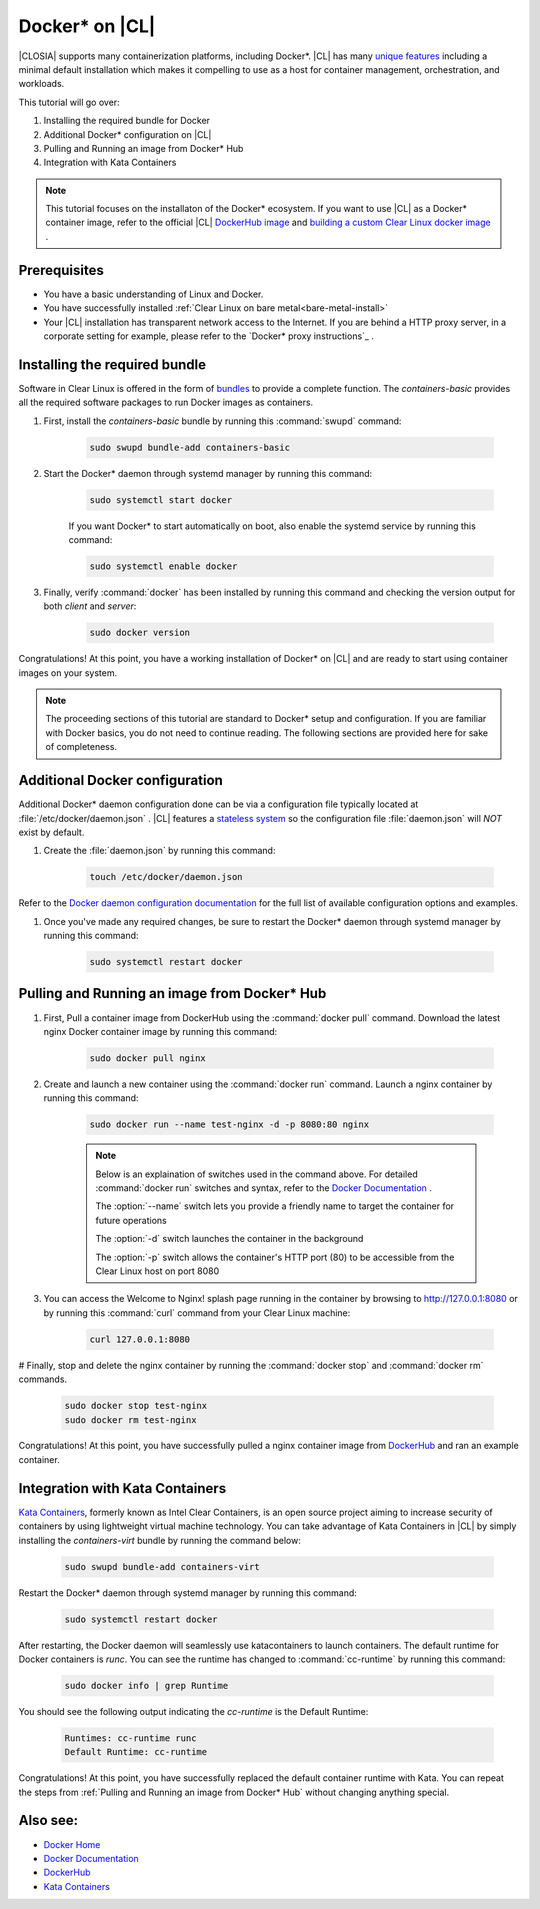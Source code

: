 .. _docker:

Docker* on |CL|
######################################################

|CLOSIA| supports many containerization platforms, including Docker*.  |CL| has many `unique features`_ including a minimal default installation
which makes it compelling to use as a host for container management, orchestration, and workloads. 


This tutorial will go over:

#. Installing the required bundle for Docker 
#. Additional Docker* configuration on |CL|
#. Pulling and Running an image from Docker* Hub
#. Integration with Kata Containers 



.. note::
    This tutorial focuses on the installaton of the Docker* ecosystem. 
    If you want to use |CL| as a Docker* container image, 
    refer to the official |CL| `DockerHub image`_ and `building a custom Clear Linux docker image`_ . 


Prerequisites
=============

* You have a basic understanding of Linux and Docker. 

* You have successfully installed :ref:`Clear Linux on bare metal<bare-metal-install>` 

* Your |CL| installation has transparent network access to the Internet. If you are behind a HTTP proxy server, in a corporate setting for example, please refer to the `Docker* proxy instructions`_ .





Installing the required bundle
===============================

Software in Clear Linux is offered in the form of `bundles`_ to provide a complete function. 
The *containers-basic* provides all the required software packages to run Docker images as containers.  

#. First, install the *containers-basic* bundle by running this :command:`swupd` command:

    .. code-block:: bash

        sudo swupd bundle-add containers-basic


#. Start the Docker* daemon through systemd manager by running this command:

    .. code-block:: bash

        sudo systemctl start docker


    If you want Docker* to start automatically on boot, also enable the systemd service by running this command:

    .. code-block:: bash

        sudo systemctl enable docker


#. Finally, verify :command:`docker` has been installed by running this command and checking the version output for both *client* and *server*:

    .. code-block:: bash

        sudo docker version 


Congratulations! At this point, you have a working installation of Docker* on |CL| and are ready to start using container images on your system.

.. note:: 
    The proceeding sections of this tutorial are standard to Docker* setup and configuration. 
    If you are familiar with Docker basics, you do not need to continue reading. The following sections are provided here for sake of completeness.




Additional Docker configuration
===============================

Additional Docker* daemon configuration done can be via a configuration file typically located at :file:`/etc/docker/daemon.json` .
|CL| features a `stateless system`_  so the configuration file :file:`daemon.json` will *NOT* exist by default. 


#. Create the :file:`daemon.json` by running this command:

    .. code-block:: bash

        touch /etc/docker/daemon.json

Refer to the `Docker daemon configuration documentation`_ for the full list of available configuration options and examples.

#. Once you've made any required changes, be sure to restart the Docker* daemon through systemd manager by running this command:

    .. code-block:: bash

        sudo systemctl restart docker



Pulling and Running an image from Docker* Hub
==========================


#. First, Pull a container image from DockerHub using the :command:`docker pull` command. Download the latest nginx Docker container image by running this command:

    .. code-block:: bash

        sudo docker pull nginx

#. Create and launch a new container using the :command:`docker run` command. Launch a nginx container by running this command:

    .. code-block:: bash

        sudo docker run --name test-nginx -d -p 8080:80 nginx

    .. note::
    
        Below is an explaination of switches used in the command above. For detailed :command:`docker run` switches and syntax, refer to the `Docker Documentation`_ .

        The :option:`--name` switch lets you provide a friendly name to target the container for future operations

        The :option:`-d` switch launches the container in the background
        
        The :option:`-p` switch allows the container's HTTP port (80) to be accessible from the Clear Linux host on port 8080


#. You can access the Welcome to Nginx! splash page running in the container by browsing to http://127.0.0.1:8080 or by running this :command:`curl` command from your Clear Linux machine:

    .. code-block:: bash

        curl 127.0.0.1:8080


# Finally, stop and delete the nginx container by running the :command:`docker stop` and :command:`docker rm` commands.

    .. code-block:: bash

        sudo docker stop test-nginx 
        sudo docker rm test-nginx

Congratulations! At this point, you have successfully pulled a nginx container image from `DockerHub`_ and ran an example container. 

Integration with Kata Containers
================================
`Kata Containers`_, formerly known as Intel Clear Containers, is an open source project aiming to increase security of containers by using lightweight virtual machine technology. 
You can take advantage of Kata Containers in |CL| by simply installing the *containers-virt* bundle by running the command below:

    .. code-block:: bash

        sudo swupd bundle-add containers-virt

Restart the Docker* daemon through systemd manager by running this command:

    .. code-block:: bash

        sudo systemctl restart docker

After restarting, the Docker daemon will seamlessly use katacontainers to launch containers. The default runtime for Docker containers is *runc*. 
You can see the runtime has changed to :command:`cc-runtime` by running this command:

    .. code-block:: bash

        sudo docker info | grep Runtime

You should see the following output indicating the *cc-runtime* is the Default Runtime:

    .. code-block:: bash

        Runtimes: cc-runtime runc
        Default Runtime: cc-runtime

Congratulations! At this point, you have successfully replaced the default container runtime with Kata. 
You can repeat the steps from :ref:`Pulling and Running an image from Docker* Hub` without changing anything special.


Also see:
=========
* `Docker Home`_
* `Docker Documentation`_
* `DockerHub`_
* `Kata Containers`_ 




.. _`unique features`: https://clearlinux.org/features
.. _`DockerHub image`:  https://hub.docker.com/_/clearlinux/ 
.. _`building a custom Clear Linux docker image`: https://clearlinux.org/documentation/clear-linux/guides/network/custom-clear-container
.. _`Docker proxy instructions`: https://docs.docker.com/config/daemon/systemd/#httphttps-proxy
.. _`bundles`: https://clearlinux.org/documentation/clear-linux/concepts/bundles-about#related-concepts 
.. _`stateless system`: https://clearlinux.org/features/stateless 
.. _`Docker daemon configuration documentation`: https://docs.docker.com/engine/reference/commandline/dockerd/#daemon-configuration-file
.. _`Kata Containers`: https://katacontainers.io/
.. _`Docker Home`: https://www.docker.com/
.. _`Docker Documentation`: https://docs.docker.com/
.. _`DockerHub`: https://hub.docker.com/